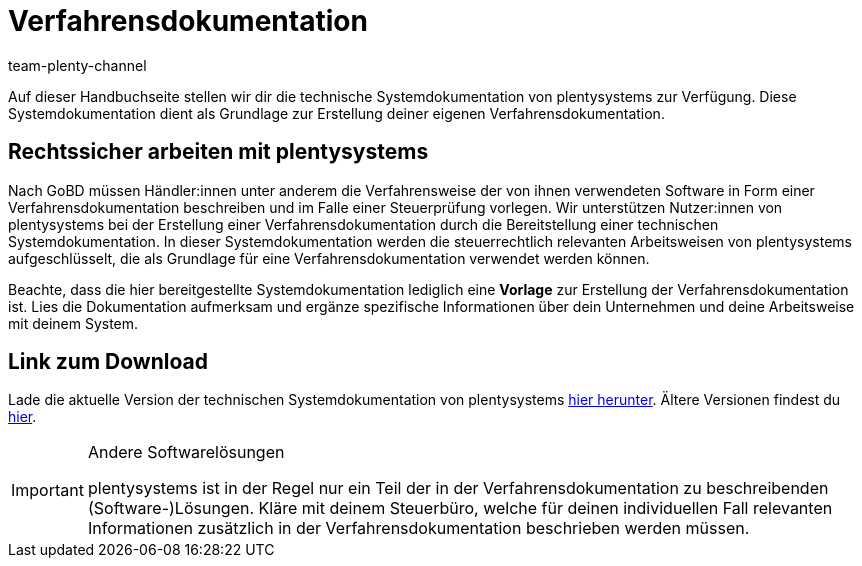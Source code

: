 = Verfahrensdokumentation
:description: Lade über diese Seite die technische Systemdokumentation von plentysystems herunter, die den Anwendern der plentysystems Software jedoch lediglich als Grundlage zur Erstellung deiner Verfahrensdokumentation dient.
:keywords: GoBD, rechtlich, steuerrechtlich, Steuerrecht, Systemdokumentation, technische Systemdokumentation, Verfahrensdokumentation, Verfahrensweise, verwendete Software, rechtssicher arbeiten, Steuerprüfung, Arbeitsweise, Verfahren
:id: JMGHYFQ
:author: team-plenty-channel

Auf dieser Handbuchseite stellen wir dir die technische Systemdokumentation von plentysystems zur Verfügung. Diese Systemdokumentation dient als Grundlage zur Erstellung deiner eigenen Verfahrensdokumentation.

== Rechtssicher arbeiten mit plentysystems

Nach GoBD müssen Händler:innen unter anderem die Verfahrensweise der von ihnen verwendeten Software in Form einer Verfahrensdokumentation beschreiben und im Falle einer Steuerprüfung vorlegen. Wir unterstützen Nutzer:innen von plentysystems bei der Erstellung einer Verfahrensdokumentation durch die Bereitstellung einer technischen Systemdokumentation. In dieser Systemdokumentation werden die steuerrechtlich relevanten Arbeitsweisen von plentysystems aufgeschlüsselt, die als Grundlage für eine Verfahrensdokumentation verwendet werden können.

Beachte, dass die hier bereitgestellte Systemdokumentation lediglich eine *Vorlage* zur Erstellung der Verfahrensdokumentation ist. Lies die Dokumentation aufmerksam und ergänze spezifische Informationen über dein Unternehmen und deine Arbeitsweise mit deinem System.

== Link zum Download

Lade die aktuelle Version der technischen Systemdokumentation von plentysystems https://cdn02.plentymarkets.com/pmsbpnokwu6a/frontend/plentymarkets_Rechtliches/Verfahrensdokumentation_9.2.pdf[hier herunter^]. Ältere Versionen findest du link:https://github.com/plentymarkets/template-procedure-document/releases[hier^].

[IMPORTANT]
.Andere Softwarelösungen
====
plentysystems ist in der Regel nur ein Teil der in der Verfahrensdokumentation zu beschreibenden (Software-)Lösungen. Kläre mit deinem Steuerbüro, welche für deinen individuellen Fall relevanten Informationen zusätzlich in der Verfahrensdokumentation beschrieben werden müssen.
====
